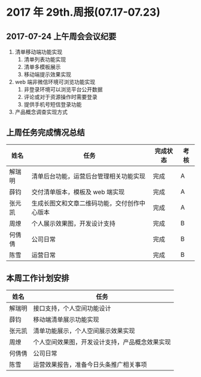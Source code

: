 * 2017 年 29th.周报(07.17-07.23)
** 2017-07-24 上午周会会议纪要
1. 清单移动端功能实现
   1. 清单列表功能实现
   2. 清单多模板展示
   3. 移动端提示效果实现
2. web 端非微信环境可浏览功能实现
   1. 非登录环境可以浏览平台公开数据
   2. 评论或对于资源操作时需要登录
   3. 提供手机号短信登录功能
3. 产品概念调查实现方式
** 上周任务完成情况总结
| 姓名   | 任务                                         | 完成状态 | 考核 |
|--------+----------------------------------------------+----------+------|
| 解瑞明 | 清单后台功能，运营后台管理相关功能实现       | 完成     | A    |
| 薛钧   | 交付清单版本，模板及 web 端实现              | 完成     | A    |
| 张元凯 | 生成长图文和文章二维码功能，交付创作中心版本 | 完成     | A    |
| 周燎   | 个人展示效果图，开发设计支持                 | 完成     | B    |
| 何倩倩 | 公司日常                                     | 完成     | B    |
| 陈雪   | 运营日常                                     | 完成     | B    |
** 本周工作计划安排
| 姓名   | 任务                                           |
|--------+------------------------------------------------|
| 解瑞明 | 接口支持，个人空间功能设计                     |
| 薛钧   | 移动端清单展示功能实现                         |
| 张元凯 | 清单功能展示，个人空间展示效果实现             |
| 周燎   | 个人空间效果图，开发设计支持，产品概念效果实现 |
| 何倩倩 | 公司日常                                       |
| 陈雪   | 运营效果报告，准备今日头条推广相关事项         |
